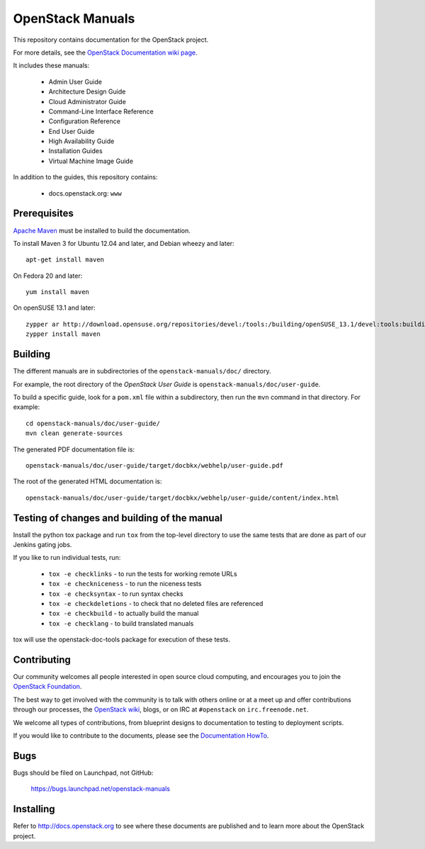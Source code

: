 OpenStack Manuals
+++++++++++++++++

This repository contains documentation for the OpenStack project.

For more details, see the `OpenStack Documentation wiki page
<http://wiki.openstack.org/Documentation>`_.

It includes these manuals:

 * Admin User Guide
 * Architecture Design Guide
 * Cloud Administrator Guide
 * Command-Line Interface Reference
 * Configuration Reference
 * End User Guide
 * High Availability Guide
 * Installation Guides
 * Virtual Machine Image Guide

In addition to the guides, this repository contains:

 * docs.openstack.org: ``www``

Prerequisites
=============
`Apache Maven <http://maven.apache.org/>`_ must be installed to build the
documentation.

To install Maven 3 for Ubuntu 12.04 and later, and Debian wheezy and later::

    apt-get install maven

On Fedora 20 and later::

    yum install maven

On openSUSE 13.1 and later::

    zypper ar http://download.opensuse.org/repositories/devel:/tools:/building/openSUSE_13.1/devel:tools:building.repo
    zypper install maven

Building
========
The different manuals are in subdirectories of the
``openstack-manuals/doc/`` directory.

For example, the root directory of the *OpenStack User Guide*
is ``openstack-manuals/doc/user-guide``.

To build a specific guide, look for a ``pom.xml`` file within a subdirectory,
then run the ``mvn`` command in that directory. For example::

    cd openstack-manuals/doc/user-guide/
    mvn clean generate-sources

The generated PDF documentation file is::

    openstack-manuals/doc/user-guide/target/docbkx/webhelp/user-guide.pdf

The root of the generated HTML documentation is::

    openstack-manuals/doc/user-guide/target/docbkx/webhelp/user-guide/content/index.html

Testing of changes and building of the manual
=============================================

Install the python tox package and run ``tox`` from the top-level
directory to use the same tests that are done as part of our Jenkins
gating jobs.

If you like to run individual tests, run:

 * ``tox -e checklinks`` - to run the tests for working remote URLs
 * ``tox -e checkniceness`` - to run the niceness tests
 * ``tox -e checksyntax`` - to run syntax checks
 * ``tox -e checkdeletions`` - to check that no deleted files are referenced
 * ``tox -e checkbuild`` - to actually build the manual
 * ``tox -e checklang`` - to build translated manuals

tox will use the openstack-doc-tools package for execution of these
tests.


Contributing
============

Our community welcomes all people interested in open source cloud
computing, and encourages you to join the `OpenStack Foundation
<http://www.openstack.org/join>`_.

The best way to get involved with the community is to talk with others
online or at a meet up and offer contributions through our processes,
the `OpenStack wiki <http://wiki.openstack.org>`_, blogs, or on IRC at
``#openstack`` on ``irc.freenode.net``.

We welcome all types of contributions, from blueprint designs to
documentation to testing to deployment scripts.

If you would like to contribute to the documents, please see the
`Documentation HowTo <https://wiki.openstack.org/wiki/Documentation/HowTo>`_.


Bugs
====

Bugs should be filed on Launchpad, not GitHub:

   https://bugs.launchpad.net/openstack-manuals


Installing
==========
Refer to http://docs.openstack.org to see where these documents are published
and to learn more about the OpenStack project.
